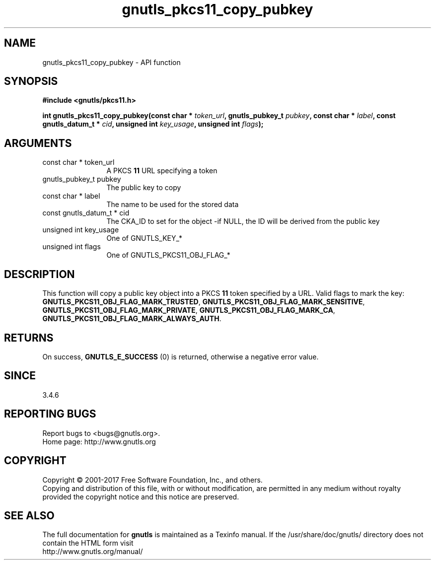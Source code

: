 .\" DO NOT MODIFY THIS FILE!  It was generated by gdoc.
.TH "gnutls_pkcs11_copy_pubkey" 3 "3.6.1" "gnutls" "gnutls"
.SH NAME
gnutls_pkcs11_copy_pubkey \- API function
.SH SYNOPSIS
.B #include <gnutls/pkcs11.h>
.sp
.BI "int gnutls_pkcs11_copy_pubkey(const char * " token_url ", gnutls_pubkey_t " pubkey ", const char * " label ", const gnutls_datum_t * " cid ", unsigned int " key_usage ", unsigned int " flags ");"
.SH ARGUMENTS
.IP "const char * token_url" 12
A PKCS \fB11\fP URL specifying a token
.IP "gnutls_pubkey_t pubkey" 12
The public key to copy
.IP "const char * label" 12
The name to be used for the stored data
.IP "const gnutls_datum_t * cid" 12
The CKA_ID to set for the object \-if NULL, the ID will be derived from the public key
.IP "unsigned int key_usage" 12
One of GNUTLS_KEY_*
.IP "unsigned int flags" 12
One of GNUTLS_PKCS11_OBJ_FLAG_*
.SH "DESCRIPTION"
This function will copy a public key object into a PKCS \fB11\fP token specified by
a URL. Valid flags to mark the key: \fBGNUTLS_PKCS11_OBJ_FLAG_MARK_TRUSTED\fP,
\fBGNUTLS_PKCS11_OBJ_FLAG_MARK_SENSITIVE\fP, \fBGNUTLS_PKCS11_OBJ_FLAG_MARK_PRIVATE\fP,
\fBGNUTLS_PKCS11_OBJ_FLAG_MARK_CA\fP, \fBGNUTLS_PKCS11_OBJ_FLAG_MARK_ALWAYS_AUTH\fP.
.SH "RETURNS"
On success, \fBGNUTLS_E_SUCCESS\fP (0) is returned, otherwise a
negative error value.
.SH "SINCE"
3.4.6
.SH "REPORTING BUGS"
Report bugs to <bugs@gnutls.org>.
.br
Home page: http://www.gnutls.org

.SH COPYRIGHT
Copyright \(co 2001-2017 Free Software Foundation, Inc., and others.
.br
Copying and distribution of this file, with or without modification,
are permitted in any medium without royalty provided the copyright
notice and this notice are preserved.
.SH "SEE ALSO"
The full documentation for
.B gnutls
is maintained as a Texinfo manual.
If the /usr/share/doc/gnutls/
directory does not contain the HTML form visit
.B
.IP http://www.gnutls.org/manual/
.PP

